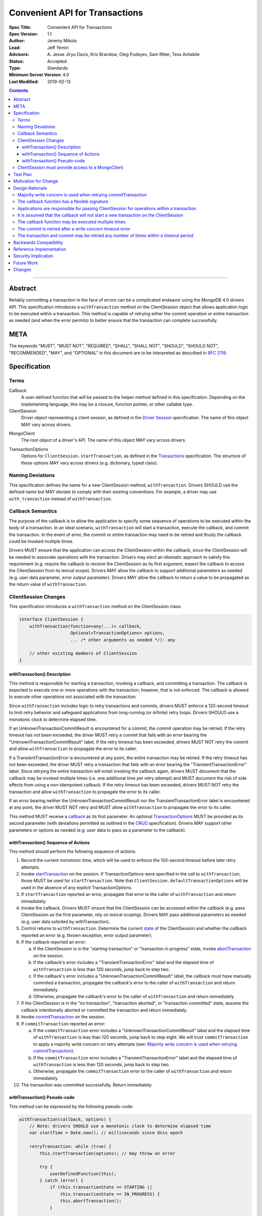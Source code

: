 ===============================
Convenient API for Transactions
===============================

:Spec Title: Convenient API for Transactions
:Spec Version: 1.1
:Author: Jeremy Mikola
:Lead: Jeff Yemin
:Advisors: A\. Jesse Jiryu Davis, Kris Brandow, Oleg Pudeyev, Sam Ritter, Tess Avitabile
:Status: Accepted
:Type: Standards
:Minimum Server Version: 4.0
:Last Modified: 2019-02-13

.. contents::

--------

Abstract
========

Reliably committing a transaction in the face of errors can be a complicated
endeavor using the MongoDB 4.0 drivers API.  This specification introduces a
``withTransaction`` method on the ClientSession object that allows application
logic to be executed within a transaction. This method is capable of retrying
either the commit operation or entire transaction as needed (and when the error
permits) to better ensure that the transaction can complete successfully.

META
====

The keywords "MUST", "MUST NOT", "REQUIRED", "SHALL", "SHALL NOT", "SHOULD",
"SHOULD NOT", "RECOMMENDED", "MAY", and "OPTIONAL" in this document are to be
interpreted as described in `RFC 2119 <https://www.ietf.org/rfc/rfc2119.txt>`_.

Specification
=============

Terms
-----

.. _callback:

Callback
   A user-defined function that will be passed to the helper method defined in
   this specification. Depending on the implementing language, this may be a
   closure, function pointer, or other callable type.

ClientSession
   Driver object representing a client session, as defined in the
   `Driver Session`_ specification. The name of this object MAY vary across
   drivers.

.. _Driver Session: ../sessions/driver-sessions.rst

MongoClient
   The root object of a driver's API. The name of this object MAY vary across
   drivers.

.. _TransactionOptions:

TransactionOptions
   Options for ``ClientSession.startTransaction``, as defined in the
   `Transactions`_ specification. The structure of these options MAY vary across
   drivers (e.g. dictionary, typed class).

.. _Transactions: ../transactions/transactions.rst

Naming Deviations
-----------------

This specification defines the name for a new ClientSession method,
``withTransaction``. Drivers SHOULD use the defined name but MAY deviate to
comply with their existing conventions. For example, a driver may use
``with_transaction`` instead of ``withTransaction``.

Callback Semantics
------------------

The purpose of the callback is to allow the application to specify some sequence
of operations to be executed within the body of a transaction. In an ideal
scenario, ``withTransaction`` will start a transaction, execute the callback,
and commit the transaction. In the event of error, the commit or entire
transaction may need to be retried and thusly the callback could be invoked
multiple times.

Drivers MUST ensure that the application can access the ClientSession within the
callback, since the ClientSession will be needed to associate operations with
the transaction. Drivers may elect an idiomatic approach to satisfy this
requirement (e.g. require the callback to receive the ClientSession as its first
argument, expect the callback to access the ClientSession from its lexical
scope). Drivers MAY allow the callback to support additional parameters as
needed (e.g. user data parameter, error output parameter). Drivers MAY allow the
callback to return a value to be propagated as the return value of
``withTransaction``.

ClientSession Changes
---------------------

This specification introduces a ``withTransaction`` method on the ClientSession
class:

.. code:: typescript

    interface ClientSession {
        withTransaction(function<any(...)> callback,
                        Optional<TransactionOptions> options,
                        ... /* other arguments as needed */): any

        // other existing members of ClientSession
    }

withTransaction() Description
~~~~~~~~~~~~~~~~~~~~~~~~~~~~~

This method is responsible for starting a transaction, invoking a callback, and
committing a transaction. The callback is expected to execute one or more
operations with the transaction; however, that is not enforced. The callback is
allowed to execute other operations not associated with the transaction.

Since ``withTransaction`` includes logic to retry transactions and commits,
drivers MUST enforce a 120-second timeout to limit retry behavior and safeguard
applications from long-running (or infinite) retry loops. Drivers SHOULD use a
monotonic clock to determine elapsed time.

If an UnknownTransactionCommitResult is encountered for a commit, the commit
operation may be retried. If the retry timeout has not been exceeded, the driver
MUST retry a commit that fails with an error bearing the
"UnknownTransactionCommitResult" label. If the retry timeout has been exceeded,
drivers MUST NOT retry the commit and allow ``withTransaction`` to propagate the
error to its caller.

If a TransientTransactionError is encountered at any point, the entire
transaction may be retried. If the retry timeout has not been exceeded, the
driver MUST retry a transaction that fails with an error bearing the
"TransientTransactionError" label. Since retrying the entire transaction will
entail invoking the callback again, drivers MUST document that the callback may
be invoked multiple times (i.e. one additional time per retry attempt) and MUST
document the risk of side effects from using a non-idempotent callback. If the
retry timeout has been exceeded, drivers MUST NOT retry the transaction and
allow ``withTransaction`` to propagate the error to its caller.

If an error bearing neither the UnknownTransactionCommitResult nor the
TransientTransactionError label is encountered at any point, the driver MUST NOT
retry and MUST allow ``withTransaction`` to propagate the error to its caller.

This method MUST receive a `callback`_ as its first parameter.  An optional
`TransactionOptions`_ MUST be provided as its second parameter (with deviations
permitted as outlined in the `CRUD`_ specification). Drivers MAY support other
parameters or options as needed (e.g. user data to pass as a parameter to the
callback).

.. _CRUD: ../crud/crud.rst#deviations

withTransaction() Sequence of Actions
~~~~~~~~~~~~~~~~~~~~~~~~~~~~~~~~~~~~~

This method should perform the following sequence of actions:

1. Record the current monotonic time, which will be used to enforce the
   120-second timeout before later retry attempts.

2. Invoke `startTransaction`_ on the session. If TransactionOptions were
   specified in the call to ``withTransaction``, those MUST be used for
   ``startTransaction``. Note that ``ClientSession.defaultTransactionOptions``
   will be used in the absence of any explicit TransactionOptions.

3. If ``startTransaction`` reported an error, propagate that error to the caller
   of ``withTransaction`` and return immediately.

4. Invoke the callback. Drivers MUST ensure that the ClientSession can be
   accessed within the callback (e.g. pass ClientSession as the first parameter,
   rely on lexical scoping). Drivers MAY pass additional parameters as needed
   (e.g. user data solicited by withTransaction).

5. Control returns to ``withTransaction``. Determine the current `state`_ of the
   ClientSession and whether the callback reported an error (e.g. thrown
   exception, error output parameter).

6. If the callback reported an error:

   a. If the ClientSession is in the "starting transaction" or "transaction in
      progress" state, invoke `abortTransaction`_ on the session.

   b. If the callback's error includes a "TransientTransactionError" label and
      the elapsed time of ``withTransaction`` is less than 120 seconds, jump
      back to step two.

   c. If the callback's error includes a "UnknownTransactionCommitResult" label,
      the callback must have manually commited a transaction, propagate the
      callback's error to the caller of ``withTransaction`` and return
      immediately.

   d. Otherwise, propagate the callback's error to the caller of
      ``withTransaction`` and return immediately.

7. If the ClientSession is in the "no transaction", "transaction aborted", or
   "transaction committed" state, assume the callback intentionally aborted or
   committed the transaction and return immediately.

8. Invoke `commitTransaction`_ on the session.

9. If ``commitTransaction`` reported an error:

   a. If the ``commitTransaction`` error includes a
      "UnknownTransactionCommitResult" label and the elapsed time of
      ``withTransaction`` is less than 120 seconds, jump back to step eight. We
      will trust ``commitTransaction`` to apply a majority write concern on
      retry attempts (see:
      `Majority write concern is used when retrying commitTransaction`_).

   b. If the ``commitTransaction`` error includes a "TransientTransactionError"
      label and the elapsed time of ``withTransaction`` is less than 120
      seconds, jump back to step two.

   c. Otherwise, propagate the ``commitTransaction`` error to the caller of
      ``withTransaction`` and return immediately.

10. The transaction was committed successfully. Return immediately.

.. _startTransaction: ../transactions/transactions.rst#starttransaction
.. _state: ../transactions/transactions.rst#clientsession-changes
.. _abortTransaction: ../transactions/transactions.rst#aborttransaction
.. _commitTransaction: ../transactions/transactions.rst#committransaction

withTransaction() Pseudo-code
~~~~~~~~~~~~~~~~~~~~~~~~~~~~~

This method can be expressed by the following pseudo-code:

.. code:: typescript

    withTransaction(callback, options) {
        // Note: drivers SHOULD use a monotonic clock to determine elapsed time
        var startTime = Date.now(); // milliseconds since Unix epoch

        retryTransaction: while (true) {
            this.startTransaction(options); // may throw on error

            try {
                userDefinedFunction(this);
            } catch (error) {
                if (this.transactionState == STARTING ||
                    this.transactionState == IN_PROGRESS) {
                    this.abortTransaction();
                }

                if (error.hasErrorLabel("TransientTransactionError") &&
                    Date.now() - startTime < 120000) {
                    continue retryTransaction;
                }

                throw error;
            }

            if (this.transactionState == NO_TXN ||
                this.transactionState == COMMITTED ||
                this.transactionState == ABORTED) {
                return; // Assume callback intentionally ended the transaction
            }

            retryCommit: while (true) {
                try {
                    /* We will rely on ClientSession.commitTransaction() to
                     * apply a majority write concern if commitTransaction is
                     * being retried (see: DRIVERS-601) */
                    this.commitTransaction();
                } catch (error) {
                    if (error.hasErrorLabel("UnknownTransactionCommitResult") &&
                        Date.now() - startTime < 120000) {
                        continue retryCommit;
                    }

                    if (error.hasErrorLabel("TransientTransactionError") &&
                        Date.now() - startTime < 120000) {
                        continue retryTransaction;
                    }

                    throw error;
                }
                break; // Commit was successful
            }
            break; // Transaction was successful
        }
    }

ClientSession must provide access to a MongoClient
--------------------------------------------------

The callback invoked by ``withTransaction`` is only guaranteed to receive a
ClientSession parameter. Drivers MUST ensure that it is possible to obtain a
MongoClient within the callback in order to execute operations within the
transaction. Per the `Driver Session`_ specification, ClientSessions should
already provide access to a client object.

Test Plan
=========

See the `README <tests/README.rst>`_ for tests.

Motivation for Change
=====================

Reliably committing a transaction in the face of errors can be a complicated
endeavor using the MongoDB 4.0 drivers API. Providing helper method in the
driver to execute a transaction (and retry when possible) will enable our users
to make better use of transactions in their applications.

Design Rationale
================

This specification introduces a helper method on the ClientSession object that
applications may optionally employ to execute a user-defined function within a
transaction. An application does not need to be modified unless it wants to take
advantage of this helper method.

Majority write concern is used when retrying commitTransaction
--------------------------------------------------------------

Drivers should apply a majority write concern when retrying commitTransaction to
guard against a transaction being applied twice. This requirement was originally
enforced in the implementation of ``withTransaction``, but will now be handled
by the transaction spec itself in order to benefit applications irrespective of
whether they use ``withTransaction`` (see the corresponding section in the
`Transactions spec Design Rationale`_).

.. _Transactions spec Design Rationale: ../transactions/transactions.rst#majority-write-concern-is-used-when-retrying-committransaction

The callback function has a flexible signature
----------------------------------------------

An original design considered requiring the callback to accept a ClientSession
as its first parameter. That could be superfluous for languages where the
callback might already have access to ClientSession through its lexical scope.
Instead, the spec simply requires that drivers ensure the callback will be able
to access the ClientSession. 

Similarly, the specification does not concern itself with the return type of the
callback function. If drivers allow the callback to return a value, they may
also choose to propagate that value as the return value of withTransaction.

An earlier design also considered using the callback's return value to indicate
whether control should break out of ``withTransaction`` (and its retry loop) and
return to the application. The design allows this to be accomplished in one of
two ways:

- The callback aborts the transaction directly and returns to
  ``withTransaction``, which will then return to its caller.

- The callback raises an error without the "TransientTransactionError" label,
  in which case ``withTransaction`` will abort the transaction and return to
  its caller.

Applications are responsible for passing ClientSession for operations within a transaction
------------------------------------------------------------------------------------------

It remains the responsibility of the application to pass a ClientSession to all
operations that should be included in a transaction. With regard to
``withTransaction``, applications are free to execute any operations within the
callback, irrespective of whether those operations are associated with the
transaction.

It is assumed that the callback will not start a new transaction on the ClientSession
-------------------------------------------------------------------------------------

Under normal circumstances, the callback should not commit the transaction nor
should it start a new transaction. The ``withTransaction`` method will inspect
the ClientSession's transaction state after the callback returns and take the
most sensible course of action; however, it will not detect whether the callback
has started a new transaction.

The callback function may be executed multiple times
----------------------------------------------------

The implementation of withTransaction is based on the original examples for
`Retry Transactions and Commit Operation`_ from the MongoDB Manual. As such, the
callback may be executed any number of times. Drivers are free to encourage
their users to design idempotent callbacks.

.. _Retry Transactions and Commit Operation: https://docs.mongodb.com/manual/core/transactions/#retry-transaction-and-commit-operation

The commit is retried after a write concern timeout error
---------------------------------------------------------

Per the Transactions specification, drivers internally retry
``commitTransaction`` once if it fails due to a retryable error (as defined in
the `Retryable Writes`_ specification). Beyond that, applications may manually
retry ``commitTransaction`` if it fails with any error bearing the
`UnknownTransactionCommitResult`_ error label. This lable is applied for the
the following errors:

.. _Retryable Writes: ../retryable-writes/retryable-writes.rst#terms

.. _UnknownTransactionCommitResult: ../transactions/transactions.rst#unknowntransactioncommitresult

- Server selection failure
- Retryable error (as defined in the `Retryable Writes`_ specification)
- Write concern failure or timeout (excluding UnsatisfiableWriteConcern and
  UnknownReplWriteConcern)

A previous design for ``withTransaction`` retried for all of these errors
*except* for write concern timeouts, so as not to exceed the user's original
intention for ``wtimeout``. The current design of this specification no longer
excludes write concern timeouts, and simply retries ``commitTransaction`` within
its timeout period for all errors bearing the "UnknownTransactionCommitResult"
label.

This change was made in light of the forthcoming Client-side Operations Timeout
specification (see: `Future Work`_), which we expect will allow the current
120-second timeout for ``withTransaction`` to be customized and also obviate the
need for users to specify ``wtimeout``.

The transaction and commit may be retried any number of times within a timeout period
-------------------------------------------------------------------------------------

The implementation of withTransaction is based on the original examples for
`Retry Transactions and Commit Operation`_ from the MongoDB Manual. As such, the
transaction and commit may be continually retried as long as the error label
indicates that retrying is possible.

A previous design had no limits for retrying commits or entire transactions. The
callback is always able indicate that ``withTransaction`` should return to its
caller (without future retry attempts) by aborting the transaction directly;
however, that puts the onus on avoiding very long (or infinite) retry loops on
the application. We expect the most common cause of retry loops will be due to
TransientTransactionErrors caused by write conflicts, as those can occur
regularly in a healthy application, as opposed to
UnknownTransactionCommitResult, which would typically be caused by an election. 

In order to avoid blocking the application with infinite retry loops,
``withTransaction`` will cease retrying invocations of the callback or
commitTransaction if it has exceeded a fixed timeout period of 120 seconds. This
limit is a non-configurable default and is intentionally twice the value of
MongoDB 4.0's default for the `transactionLifetimeLimitSeconds`_ parameter (60
seconds). Applications that desire longer retry periods may call
``withTransaction`` additional times as needed. Applications that desire shorter
retry periods should not use this method.

.. _transactionLifetimeLimitSeconds: https://docs.mongodb.com/manual/reference/parameters/#param.transactionLifetimeLimitSeconds

Backwards Compatibility
=======================

The specification introduces a new method on the ClientSession class and does
not introduce any backward breaking changes. Existing programs that do not make
use of this new method will continue to compile and run correctly.

Reference Implementation
========================

The C, Java, and Ruby drivers will provide reference implementations. The
corresponding tickets for those implementations may be found via
`DRIVERS-556`_.

.. _DRIVERS-556: https://jira.mongodb.org/browse/DRIVERS-556

Security Implication
====================

Applications that use transaction guarantees to enforce security rules will
benefit from a less error-prone API. Adding a helper method to execute a
user-defined function within a transaction has few security implications, as it
only provides an implementation of a technique already described in the MongoDB
4.0 documentation (`DRIVERS-488`_).

.. _DRIVERS-488: https://jira.mongodb.org/browse/DRIVERS-488

Future Work
===========

The forthcoming Client-side Operations Timeout specification (`DRIVERS-555`_)
may allow users to alter the default retry timeout, as a client-side timeout
could be applied to ``withTransaction`` and its retry logic. In the absence of a
client-side operation timeout, withTransaction can continue to use the
120-second default and thus preserve backwards compatibility.

.. _DRIVERS-555: https://jira.mongodb.org/browse/DRIVERS-555

Changes
=======

2018-02-13: withTransaction should retry commits after a wtimeout
